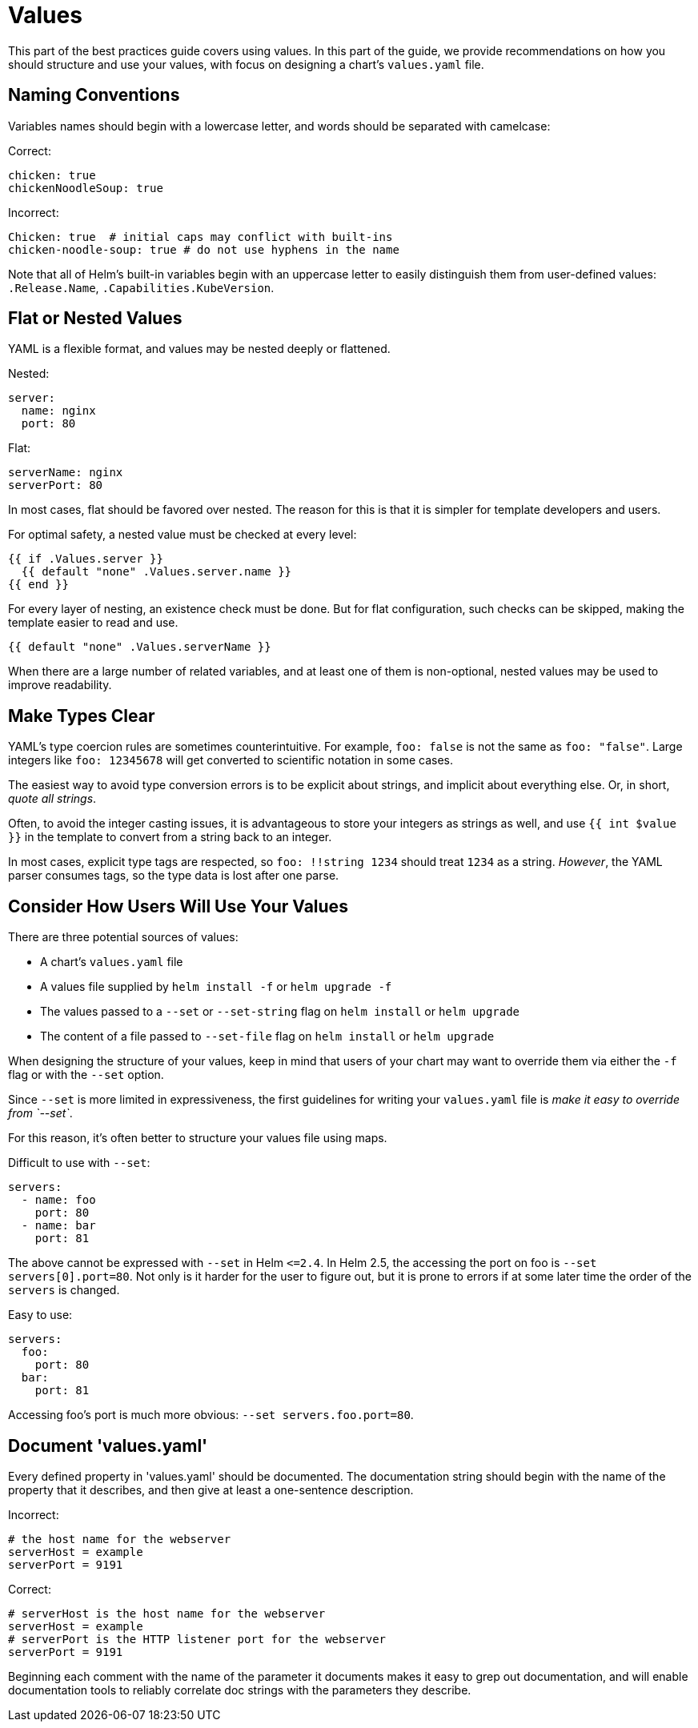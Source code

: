 = Values

This part of the best practices guide covers using values. In this part of the
guide, we provide recommendations on how you should structure and use your
values, with focus on designing a chart's `values.yaml` file.

== Naming Conventions

Variables names should begin with a lowercase letter, and words should be
separated with camelcase:

Correct:

[source,yaml]
----
chicken: true
chickenNoodleSoup: true
----

Incorrect:

[source,yaml]
----
Chicken: true  # initial caps may conflict with built-ins
chicken-noodle-soup: true # do not use hyphens in the name
----

Note that all of Helm's built-in variables begin with an uppercase letter to
easily distinguish them from user-defined values: `.Release.Name`,
`.Capabilities.KubeVersion`.

== Flat or Nested Values

YAML is a flexible format, and values may be nested deeply or flattened.

Nested:

[source,yaml]
----
server:
  name: nginx
  port: 80
----

Flat:

[source,yaml]
----
serverName: nginx
serverPort: 80
----

In most cases, flat should be favored over nested. The reason for this is that
it is simpler for template developers and users.

For optimal safety, a nested value must be checked at every level:

[source]
----
{{ if .Values.server }}
  {{ default "none" .Values.server.name }}
{{ end }}
----

For every layer of nesting, an existence check must be done. But for flat
configuration, such checks can be skipped, making the template easier to read
and use.

[source]
----
{{ default "none" .Values.serverName }}
----

When there are a large number of related variables, and at least one of them
is non-optional, nested values may be used to improve readability.

== Make Types Clear

YAML's type coercion rules are sometimes counterintuitive. For example,
`foo: false` is not the same as `foo: &quot;false&quot;`. Large integers like `foo: 12345678`
will get converted to scientific notation in some cases.

The easiest way to avoid type conversion errors is to be explicit about strings,
and implicit about everything else. Or, in short, _quote all strings_.

Often, to avoid the integer casting issues, it is advantageous to store your
integers as strings as well, and use `{{ int $value }}` in the template to convert
from a string back to an integer.

In most cases, explicit type tags are respected, so `foo: !!string 1234` should
treat `1234` as a string. _However_, the YAML parser consumes tags, so the type
data is lost after one parse.

== Consider How Users Will Use Your Values

There are three potential sources of values:

* A chart's `values.yaml` file
* A values file supplied by `helm install -f` or `helm upgrade -f`
* The values passed to a `--set` or `--set-string` flag on `helm install` or `helm upgrade`
* The content of a file passed to `--set-file` flag on `helm install` or `helm upgrade`

When designing the structure of your values, keep in mind that users of your
chart may want to override them via either the `-f` flag or with the `--set`
option.

Since `--set` is more limited in expressiveness, the first guidelines for writing
your `values.yaml` file is _make it easy to override from `--set`_.

For this reason, it's often better to structure your values file using maps.

Difficult to use with `--set`:

[source,yaml]
----
servers:
  - name: foo
    port: 80
  - name: bar
    port: 81
----

The above cannot be expressed with `--set` in Helm `&lt;=2.4`. In Helm 2.5, the
accessing the port on foo is `--set servers[0].port=80`. Not only is it harder
for the user to figure out, but it is prone to errors if at some later time the
order of the `servers` is changed.

Easy to use:

[source,yaml]
----
servers:
  foo:
    port: 80
  bar:
    port: 81
----

Accessing foo's port is much more obvious: `--set servers.foo.port=80`.

== Document 'values.yaml'

Every defined property in 'values.yaml' should be documented. The documentation string should begin with the name of the property that it describes, and then give at least a one-sentence description.

Incorrect:

[source]
----
# the host name for the webserver
serverHost = example
serverPort = 9191
----

Correct:

[source]
----
# serverHost is the host name for the webserver
serverHost = example
# serverPort is the HTTP listener port for the webserver
serverPort = 9191

----

Beginning each comment with the name of the parameter it documents makes it easy to grep out documentation, and will enable documentation tools to reliably correlate doc strings with the parameters they describe.
